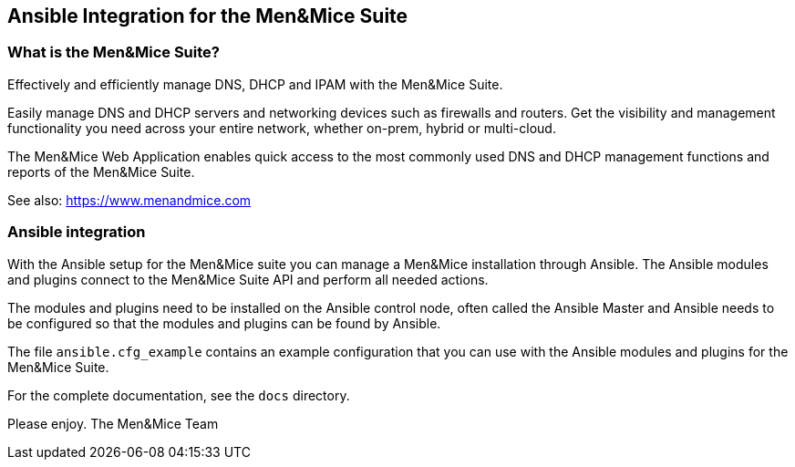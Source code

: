 == Ansible Integration for the Men&Mice Suite

=== What is the Men&Mice Suite?

Effectively and efficiently manage DNS, DHCP and IPAM with the Men&Mice
Suite.

Easily manage DNS and DHCP servers and networking devices such as
firewalls and routers. Get the visibility and management functionality
you need across your entire network, whether on-prem, hybrid or
multi-cloud.

The Men&Mice Web Application enables quick access to the most commonly
used DNS and DHCP management functions and reports of the Men&Mice
Suite.

See also: https://www.menandmice.com

=== Ansible integration

With the Ansible setup for the Men&Mice suite you can manage a Men&Mice
installation through Ansible. The Ansible modules and plugins connect to
the Men&Mice Suite API and perform all needed actions.

The modules and plugins need to be installed on the Ansible control
node, often called the Ansible Master and Ansible needs to be configured
so that the modules and plugins can be found by Ansible.

The file `ansible.cfg_example` contains an example configuration that
you can use with the Ansible modules and plugins for the Men&Mice Suite.

For the complete documentation, see the `docs` directory.

Please enjoy.
	The Men&Mice Team
